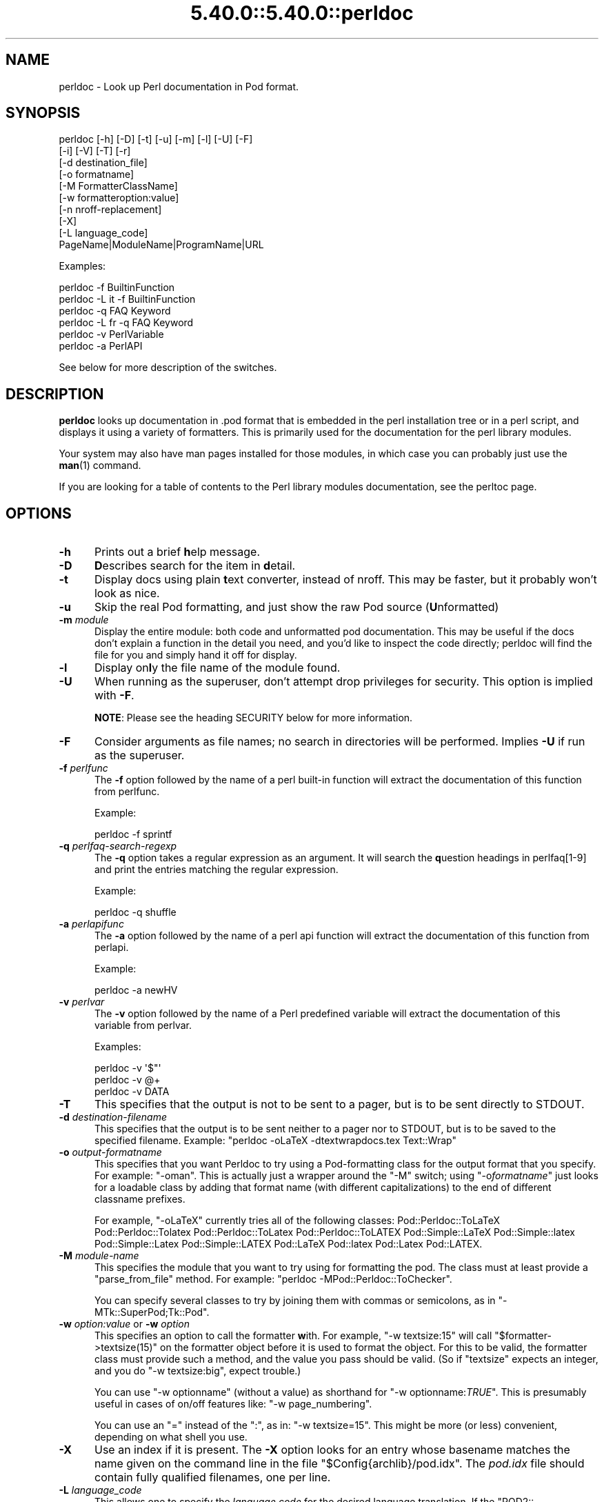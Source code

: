 .\" Automatically generated by Pod::Man 5.0102 (Pod::Simple 3.45)
.\"
.\" Standard preamble:
.\" ========================================================================
.de Sp \" Vertical space (when we can't use .PP)
.if t .sp .5v
.if n .sp
..
.de Vb \" Begin verbatim text
.ft CW
.nf
.ne \\$1
..
.de Ve \" End verbatim text
.ft R
.fi
..
.\" \*(C` and \*(C' are quotes in nroff, nothing in troff, for use with C<>.
.ie n \{\
.    ds C` ""
.    ds C' ""
'br\}
.el\{\
.    ds C`
.    ds C'
'br\}
.\"
.\" Escape single quotes in literal strings from groff's Unicode transform.
.ie \n(.g .ds Aq \(aq
.el       .ds Aq '
.\"
.\" If the F register is >0, we'll generate index entries on stderr for
.\" titles (.TH), headers (.SH), subsections (.SS), items (.Ip), and index
.\" entries marked with X<> in POD.  Of course, you'll have to process the
.\" output yourself in some meaningful fashion.
.\"
.\" Avoid warning from groff about undefined register 'F'.
.de IX
..
.nr rF 0
.if \n(.g .if rF .nr rF 1
.if (\n(rF:(\n(.g==0)) \{\
.    if \nF \{\
.        de IX
.        tm Index:\\$1\t\\n%\t"\\$2"
..
.        if !\nF==2 \{\
.            nr % 0
.            nr F 2
.        \}
.    \}
.\}
.rr rF
.\" ========================================================================
.\"
.IX Title "5.40.0::5.40.0::perldoc 3"
.TH 5.40.0::5.40.0::perldoc 3 2024-12-13 "perl v5.40.0" "Perl Programmers Reference Guide"
.\" For nroff, turn off justification.  Always turn off hyphenation; it makes
.\" way too many mistakes in technical documents.
.if n .ad l
.nh
.SH NAME
perldoc \- Look up Perl documentation in Pod format.
.SH SYNOPSIS
.IX Header "SYNOPSIS"
.Vb 10
\&    perldoc [\-h] [\-D] [\-t] [\-u] [\-m] [\-l] [\-U] [\-F]
\&        [\-i] [\-V] [\-T] [\-r]
\&        [\-d destination_file]
\&        [\-o formatname]
\&        [\-M FormatterClassName]
\&        [\-w formatteroption:value]
\&        [\-n nroff\-replacement]
\&        [\-X]
\&        [\-L language_code]
\&        PageName|ModuleName|ProgramName|URL
.Ve
.PP
Examples:
.PP
.Vb 1
\&    perldoc \-f BuiltinFunction
\&
\&    perldoc \-L it \-f BuiltinFunction
\&
\&    perldoc \-q FAQ Keyword
\&
\&    perldoc \-L fr \-q FAQ Keyword
\&
\&    perldoc \-v PerlVariable
\&
\&    perldoc \-a PerlAPI
.Ve
.PP
See below for more description of the switches.
.SH DESCRIPTION
.IX Header "DESCRIPTION"
\&\fBperldoc\fR looks up documentation in .pod format that is embedded in the perl
installation tree or in a perl script, and displays it using a variety of
formatters.  This is primarily used for the documentation for the perl library
modules.
.PP
Your system may also have man pages installed for those modules, in
which case you can probably just use the \fBman\fR\|(1) command.
.PP
If you are looking for a table of contents to the Perl library modules
documentation, see the perltoc page.
.SH OPTIONS
.IX Header "OPTIONS"
.IP \fB\-h\fR 5
.IX Item "-h"
Prints out a brief \fBh\fRelp message.
.IP \fB\-D\fR 5
.IX Item "-D"
\&\fBD\fRescribes search for the item in \fBd\fRetail.
.IP \fB\-t\fR 5
.IX Item "-t"
Display docs using plain \fBt\fRext converter, instead of nroff. This may be faster,
but it probably won't look as nice.
.IP \fB\-u\fR 5
.IX Item "-u"
Skip the real Pod formatting, and just show the raw Pod source (\fBU\fRnformatted)
.IP "\fB\-m\fR \fImodule\fR" 5
.IX Item "-m module"
Display the entire module: both code and unformatted pod documentation.
This may be useful if the docs don't explain a function in the detail
you need, and you'd like to inspect the code directly; perldoc will find
the file for you and simply hand it off for display.
.IP \fB\-l\fR 5
.IX Item "-l"
Display on\fBl\fRy the file name of the module found.
.IP \fB\-U\fR 5
.IX Item "-U"
When running as the superuser, don't attempt drop privileges for security.
This option is implied with \fB\-F\fR.
.Sp
\&\fBNOTE\fR: Please see the heading SECURITY below for more information.
.IP \fB\-F\fR 5
.IX Item "-F"
Consider arguments as file names; no search in directories will be performed.
Implies \fB\-U\fR if run as the superuser.
.IP "\fB\-f\fR \fIperlfunc\fR" 5
.IX Item "-f perlfunc"
The \fB\-f\fR option followed by the name of a perl built-in function will
extract the documentation of this function from perlfunc.
.Sp
Example:
.Sp
.Vb 1
\&      perldoc \-f sprintf
.Ve
.IP "\fB\-q\fR \fIperlfaq-search-regexp\fR" 5
.IX Item "-q perlfaq-search-regexp"
The \fB\-q\fR option takes a regular expression as an argument.  It will search
the \fBq\fRuestion headings in perlfaq[1\-9] and print the entries matching
the regular expression.
.Sp
Example:
.Sp
.Vb 1
\&     perldoc \-q shuffle
.Ve
.IP "\fB\-a\fR \fIperlapifunc\fR" 5
.IX Item "-a perlapifunc"
The \fB\-a\fR option followed by the name of a perl api function will
extract the documentation of this function from perlapi.
.Sp
Example:
.Sp
.Vb 1
\&     perldoc \-a newHV
.Ve
.IP "\fB\-v\fR \fIperlvar\fR" 5
.IX Item "-v perlvar"
The \fB\-v\fR option followed by the name of a Perl predefined variable will
extract the documentation of this variable from perlvar.
.Sp
Examples:
.Sp
.Vb 3
\&     perldoc \-v \*(Aq$"\*(Aq
\&     perldoc \-v @+
\&     perldoc \-v DATA
.Ve
.IP \fB\-T\fR 5
.IX Item "-T"
This specifies that the output is not to be sent to a pager, but is to
be sent directly to STDOUT.
.IP "\fB\-d\fR \fIdestination-filename\fR" 5
.IX Item "-d destination-filename"
This specifies that the output is to be sent neither to a pager nor
to STDOUT, but is to be saved to the specified filename.  Example:
\&\f(CW\*(C`perldoc \-oLaTeX \-dtextwrapdocs.tex Text::Wrap\*(C'\fR
.IP "\fB\-o\fR \fIoutput-formatname\fR" 5
.IX Item "-o output-formatname"
This specifies that you want Perldoc to try using a Pod-formatting
class for the output format that you specify.  For example:
\&\f(CW\*(C`\-oman\*(C'\fR.  This is actually just a wrapper around the \f(CW\*(C`\-M\*(C'\fR switch;
using \f(CW\*(C`\-o\fR\f(CIformatname\fR\f(CW\*(C'\fR just looks for a loadable class by adding
that format name (with different capitalizations) to the end of
different classname prefixes.
.Sp
For example, \f(CW\*(C`\-oLaTeX\*(C'\fR currently tries all of the following classes:
Pod::Perldoc::ToLaTeX Pod::Perldoc::Tolatex Pod::Perldoc::ToLatex
Pod::Perldoc::ToLATEX Pod::Simple::LaTeX Pod::Simple::latex
Pod::Simple::Latex Pod::Simple::LATEX Pod::LaTeX Pod::latex Pod::Latex
Pod::LATEX.
.IP "\fB\-M\fR \fImodule-name\fR" 5
.IX Item "-M module-name"
This specifies the module that you want to try using for formatting the
pod.  The class must at least provide a \f(CW\*(C`parse_from_file\*(C'\fR method.
For example: \f(CW\*(C`perldoc \-MPod::Perldoc::ToChecker\*(C'\fR.
.Sp
You can specify several classes to try by joining them with commas
or semicolons, as in \f(CW\*(C`\-MTk::SuperPod;Tk::Pod\*(C'\fR.
.IP "\fB\-w\fR \fIoption:value\fR or \fB\-w\fR \fIoption\fR" 5
.IX Item "-w option:value or -w option"
This specifies an option to call the formatter \fBw\fRith.  For example,
\&\f(CW\*(C`\-w textsize:15\*(C'\fR will call
\&\f(CW\*(C`$formatter\->textsize(15)\*(C'\fR on the formatter object before it is
used to format the object.  For this to be valid, the formatter class
must provide such a method, and the value you pass should be valid.
(So if \f(CW\*(C`textsize\*(C'\fR expects an integer, and you do \f(CW\*(C`\-w textsize:big\*(C'\fR,
expect trouble.)
.Sp
You can use \f(CW\*(C`\-w optionname\*(C'\fR (without a value) as shorthand for
\&\f(CW\*(C`\-w optionname:\fR\f(CITRUE\fR\f(CW\*(C'\fR.  This is presumably useful in cases of on/off
features like: \f(CW\*(C`\-w page_numbering\*(C'\fR.
.Sp
You can use an "=" instead of the ":", as in: \f(CW\*(C`\-w textsize=15\*(C'\fR.  This
might be more (or less) convenient, depending on what shell you use.
.IP \fB\-X\fR 5
.IX Item "-X"
Use an index if it is present. The \fB\-X\fR option looks for an entry
whose basename matches the name given on the command line in the file
\&\f(CW\*(C`$Config{archlib}/pod.idx\*(C'\fR. The \fIpod.idx\fR file should contain fully
qualified filenames, one per line.
.IP "\fB\-L\fR \fIlanguage_code\fR" 5
.IX Item "-L language_code"
This allows one to specify the \fIlanguage code\fR for the desired language
translation. If the \f(CW\*(C`POD2::<language_code>\*(C'\fR package isn't
installed in your system, the switch is ignored.
All available translation packages are to be found under the \f(CW\*(C`POD2::\*(C'\fR
namespace. See POD2::IT (or POD2::FR) to see how to create new
localized \f(CW\*(C`POD2::*\*(C'\fR documentation packages and integrate them into
Pod::Perldoc.
.IP \fBPageName|ModuleName|ProgramName|URL\fR 5
.IX Item "PageName|ModuleName|ProgramName|URL"
The item you want to look up.  Nested modules (such as \f(CW\*(C`File::Basename\*(C'\fR)
are specified either as \f(CW\*(C`File::Basename\*(C'\fR or \f(CW\*(C`File/Basename\*(C'\fR.  You may also
give a descriptive name of a page, such as \f(CW\*(C`perlfunc\*(C'\fR.  For URLs, HTTP and
HTTPS are the only kind currently supported.
.Sp
For simple names like 'foo', when the normal search fails to find
a matching page, a search with the "perl" prefix is tried as well.
So "perldoc intro" is enough to find/render "perlintro.pod".
.IP "\fB\-n\fR \fIsome-formatter\fR" 5
.IX Item "-n some-formatter"
Specify replacement for groff
.IP \fB\-r\fR 5
.IX Item "-r"
Recursive search.
.IP \fB\-i\fR 5
.IX Item "-i"
Ignore case.
.IP \fB\-V\fR 5
.IX Item "-V"
Displays the version of perldoc you're running.
.SH SECURITY
.IX Header "SECURITY"
Because \fBperldoc\fR does not run properly tainted, and is known to
have security issues, when run as the superuser it will attempt to
drop privileges by setting the effective and real IDs to nobody's
or nouser's account, or \-2 if unavailable.  If it cannot relinquish
its privileges, it will not run.
.PP
See the \f(CW\*(C`\-U\*(C'\fR option if you do not want this behavior but \fBbeware\fR
that there are significant security risks if you choose to use \f(CW\*(C`\-U\*(C'\fR.
.PP
Since 3.26, using \f(CW\*(C`\-F\*(C'\fR as the superuser also implies \f(CW\*(C`\-U\*(C'\fR as opening
most files and traversing directories requires privileges that are
above the nobody/nogroup level.
.SH ENVIRONMENT
.IX Header "ENVIRONMENT"
Any switches in the \f(CW\*(C`PERLDOC\*(C'\fR environment variable will be used before the
command line arguments.
.PP
Useful values for \f(CW\*(C`PERLDOC\*(C'\fR include \f(CW\*(C`\-oterm\*(C'\fR, \f(CW\*(C`\-otext\*(C'\fR, \f(CW\*(C`\-ortf\*(C'\fR,
\&\f(CW\*(C`\-oxml\*(C'\fR, and so on, depending on what modules you have on hand; or
the formatter class may be specified exactly with \f(CW\*(C`\-MPod::Perldoc::ToTerm\*(C'\fR
or the like.
.PP
\&\f(CW\*(C`perldoc\*(C'\fR also searches directories
specified by the \f(CW\*(C`PERL5LIB\*(C'\fR (or \f(CW\*(C`PERLLIB\*(C'\fR if \f(CW\*(C`PERL5LIB\*(C'\fR is not
defined) and \f(CW\*(C`PATH\*(C'\fR environment variables.
(The latter is so that embedded pods for executables, such as
\&\f(CW\*(C`perldoc\*(C'\fR itself, are available.)
.PP
In directories where either \f(CW\*(C`Makefile.PL\*(C'\fR or \f(CW\*(C`Build.PL\*(C'\fR exist, \f(CW\*(C`perldoc\*(C'\fR
will add \f(CW\*(C`.\*(C'\fR and \f(CW\*(C`lib\*(C'\fR first to its search path, and as long as you're not
the superuser will add \f(CW\*(C`blib\*(C'\fR too.  This is really helpful if you're working
inside of a build directory and want to read through the docs even if you
have a version of a module previously installed.
.PP
\&\f(CW\*(C`perldoc\*(C'\fR will use, in order of preference, the pager defined in
\&\f(CW\*(C`PERLDOC_PAGER\*(C'\fR, \f(CW\*(C`MANPAGER\*(C'\fR, or \f(CW\*(C`PAGER\*(C'\fR before trying to find a pager
on its own. (\f(CW\*(C`MANPAGER\*(C'\fR is not used if \f(CW\*(C`perldoc\*(C'\fR was told to display
plain text or unformatted pod.)
.PP
When using perldoc in it's \f(CW\*(C`\-m\*(C'\fR mode (display module source code),
\&\f(CW\*(C`perldoc\*(C'\fR will attempt to use the pager set in \f(CW\*(C`PERLDOC_SRC_PAGER\*(C'\fR.
A useful setting for this command is your favorite editor as in
\&\f(CW\*(C`/usr/bin/nano\*(C'\fR. (Don't judge me.)
.PP
One useful value for \f(CW\*(C`PERLDOC_PAGER\*(C'\fR is \f(CW\*(C`less \-+C \-E\*(C'\fR.
.PP
Having PERLDOCDEBUG set to a positive integer will make perldoc emit
even more descriptive output than the \f(CW\*(C`\-D\*(C'\fR switch does; the higher the
number, the more it emits.
.SH CHANGES
.IX Header "CHANGES"
Up to 3.14_05, the switch \fB\-v\fR was used to produce verbose
messages of \fBperldoc\fR operation, which is now enabled by \fB\-D\fR.
.SH "SEE ALSO"
.IX Header "SEE ALSO"
perlpod, Pod::Perldoc
.SH AUTHOR
.IX Header "AUTHOR"
Current maintainer: Mark Allen \f(CW\*(C`<mallen@cpan.org>\*(C'\fR
.PP
Past contributors are:
brian d foy \f(CW\*(C`<bdfoy@cpan.org>\*(C'\fR 
Adriano R. Ferreira \f(CW\*(C`<ferreira@cpan.org>\*(C'\fR,
Sean M. Burke \f(CW\*(C`<sburke@cpan.org>\*(C'\fR,
Kenneth Albanowski \f(CW\*(C`<kjahds@kjahds.com>\*(C'\fR,
Andy Dougherty  \f(CW\*(C`<doughera@lafcol.lafayette.edu>\*(C'\fR,
and many others.
